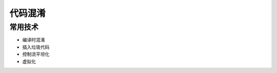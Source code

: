 代码混淆
========================================

常用技术
----------------------------------------
- 编译时混淆
- 插入垃圾代码
- 控制流平坦化
- 虚拟化
